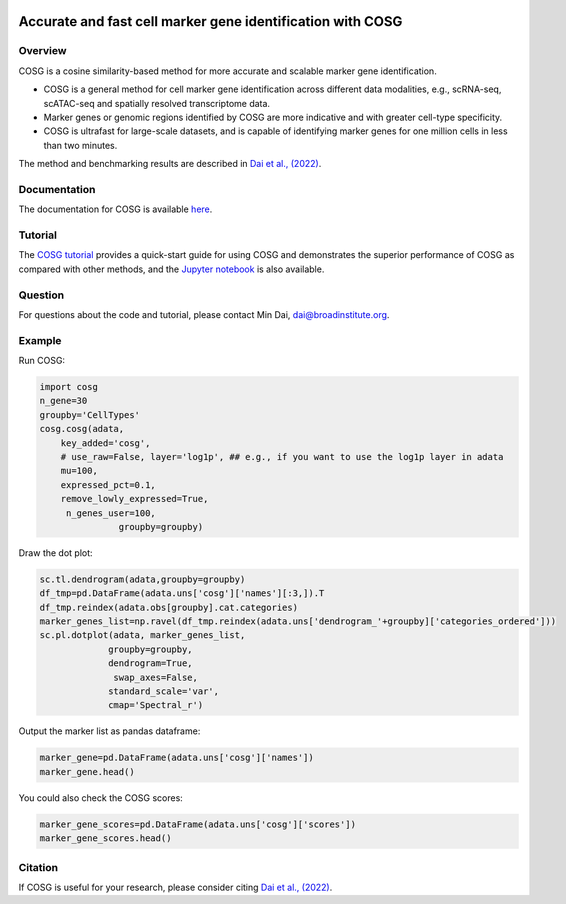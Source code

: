|Stars| |PyPI| |Docs| |Total downloads| |Monthly downloads|

.. |Stars| image:: https://img.shields.io/github/stars/genecell/COSG?logo=GitHub&color=yellow
   :target: https://github.com/genecell/COSG/stargazers
.. |PyPI| image:: https://img.shields.io/pypi/v/cosg?logo=PyPI
   :target: https://pypi.org/project/cosg
.. |Docs| image:: https://readthedocs.org/projects/cosg/badge/?version=latest
   :target: https://cosg.readthedocs.io
.. |Total downloads| image:: https://static.pepy.tech/personalized-badge/cosg?period=total&units=international_system&left_color=black&right_color=orange&left_text=downloads
   :target: https://pepy.tech/project/cosg
.. |Monthly downloads| image:: https://static.pepy.tech/personalized-badge/cosg?period=month&units=international_system&left_color=black&right_color=orange&left_text=downloads/month
 :target: https://pepy.tech/project/cosg

Accurate and fast cell marker gene identification with COSG
=======================================================================================================

Overview
---------
COSG is a cosine similarity-based method for more accurate and scalable marker gene identification.

- COSG is a general method for cell marker gene identification across different data modalities, e.g., scRNA-seq, scATAC-seq and spatially resolved transcriptome data.
- Marker genes or genomic regions identified by COSG are more indicative and with greater cell-type specificity.
- COSG is ultrafast for large-scale datasets, and is capable of identifying marker genes for one million cells in less than two minutes.

The method and benchmarking results are described in `Dai et al., (2022)`_. 

Documentation
--------------
The documentation for COSG is available `here <https://cosg.readthedocs.io/en/latest/>`_.

Tutorial
---------

The `COSG tutorial <https://nbviewer.jupyter.org/github/genecell/COSG/blob/main/tutorials/COSG-tutorial.ipynb>`_ provides a quick-start guide for using COSG and demonstrates the superior performance of COSG as compared with other methods, and the `Jupyter notebook <https://github.com/genecell/COSG/blob/main/tutorials/COSG-tutorial.ipynb>`_ is also available.

Question
---------
For questions about the code and tutorial, please contact Min Dai, dai@broadinstitute.org.

Example
---------
Run COSG:

.. code-block:: python
   
   import cosg
   n_gene=30
   groupby='CellTypes'
   cosg.cosg(adata,
       key_added='cosg',
       # use_raw=False, layer='log1p', ## e.g., if you want to use the log1p layer in adata
       mu=100,
       expressed_pct=0.1,
       remove_lowly_expressed=True,
        n_genes_user=100,
                  groupby=groupby)

Draw the dot plot:

.. code-block:: python
   
   sc.tl.dendrogram(adata,groupby=groupby)
   df_tmp=pd.DataFrame(adata.uns['cosg']['names'][:3,]).T
   df_tmp.reindex(adata.obs[groupby].cat.categories)
   marker_genes_list=np.ravel(df_tmp.reindex(adata.uns['dendrogram_'+groupby]['categories_ordered']))
   sc.pl.dotplot(adata, marker_genes_list,
                groupby=groupby,              
                dendrogram=True,
                 swap_axes=False,
                standard_scale='var',
                cmap='Spectral_r')


Output the marker list as pandas dataframe:

.. code-block:: python
   
   marker_gene=pd.DataFrame(adata.uns['cosg']['names'])
   marker_gene.head()

You could also check the COSG scores:

.. code-block:: python
   
   marker_gene_scores=pd.DataFrame(adata.uns['cosg']['scores'])
   marker_gene_scores.head()


Citation
---------
If COSG is useful for your research, please consider citing `Dai et al., (2022)`_.

.. _Dai et al., (2022): https://academic.oup.com/bib/advance-article-abstract/doi/10.1093/bib/bbab579/6511197?redirectedFrom=fulltext


